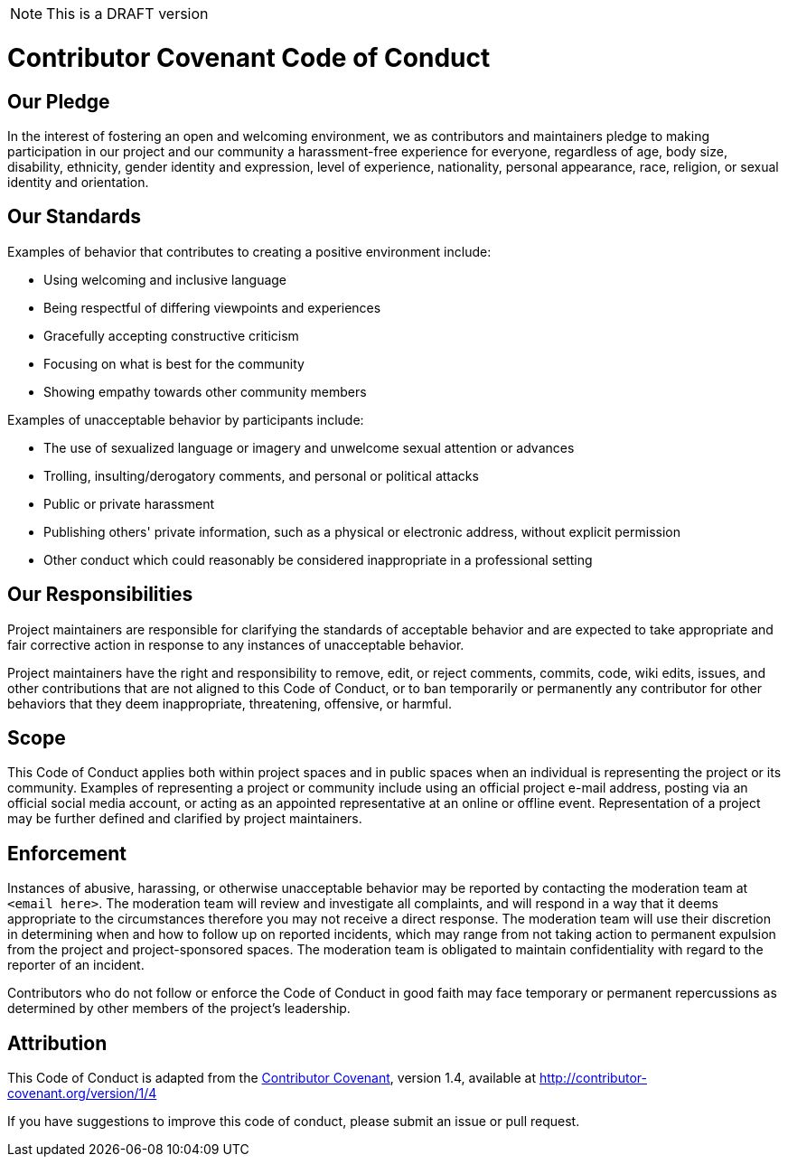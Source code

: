 NOTE: This is a DRAFT version

[[contributor-covenant-code-of-conduct]]
= *Contributor Covenant Code of Conduct*

[[our-pledge]]
== Our Pledge

In the interest of fostering an open and welcoming environment, we as contributors and maintainers pledge to making participation in our project and our community a harassment-free experience for everyone, regardless of age, body size, disability, ethnicity, gender identity and expression, level of experience, nationality, personal appearance, race, religion, or sexual identity and orientation.

[[our-standards]]
== Our Standards

Examples of behavior that contributes to creating a positive environment include:

* Using welcoming and inclusive language
* Being respectful of differing viewpoints and experiences
* Gracefully accepting constructive criticism
* Focusing on what is best for the community
* Showing empathy towards other community members

Examples of unacceptable behavior by participants include:

* The use of sexualized language or imagery and unwelcome sexual attention or advances
* Trolling, insulting/derogatory comments, and personal or political attacks
* Public or private harassment
* Publishing others' private information, such as a physical or electronic address, without explicit permission
* Other conduct which could reasonably be considered inappropriate in a professional setting

[[our-responsibilities]]
== Our Responsibilities

Project maintainers are responsible for clarifying the standards of acceptable behavior and are expected to take appropriate and fair corrective action in response to any instances of unacceptable behavior.

Project maintainers have the right and responsibility to remove, edit, or reject comments, commits, code, wiki edits, issues, and other contributions that are not aligned to this Code of Conduct, or to ban temporarily or permanently any contributor for other behaviors that they deem inappropriate, threatening, offensive, or harmful.

[[scope]]
== Scope

This Code of Conduct applies both within project spaces and in public spaces when an individual is representing the project or its community. Examples of representing a project or community include using an official project e-mail address, posting via an official social media account, or acting as an appointed representative at an online or offline event. Representation of a project may be further defined and clarified by project maintainers.

[[enforcement]]
== Enforcement

Instances of abusive, harassing, or otherwise unacceptable behavior may be reported by contacting the moderation team at `<email here>`. The moderation team will review and investigate all complaints, and will respond in a way that it deems appropriate to the circumstances therefore you may not receive a direct response. The moderation team will use their discretion in determining when and how to follow up on reported incidents, which may range from not taking action to permanent expulsion from the project and project-sponsored spaces. The moderation team is obligated to maintain confidentiality with regard to the reporter of an incident.

Contributors who do not follow or enforce the Code of Conduct in good faith may face temporary or permanent repercussions as determined by other members of the project's leadership.

[[attribution]]
== Attribution

This Code of Conduct is adapted from the http://contributor-covenant.org[Contributor Covenant^], version 1.4, available at http://contributor-covenant.org/version/1/4


If you have suggestions to improve this code of conduct, please submit an issue or pull request.
